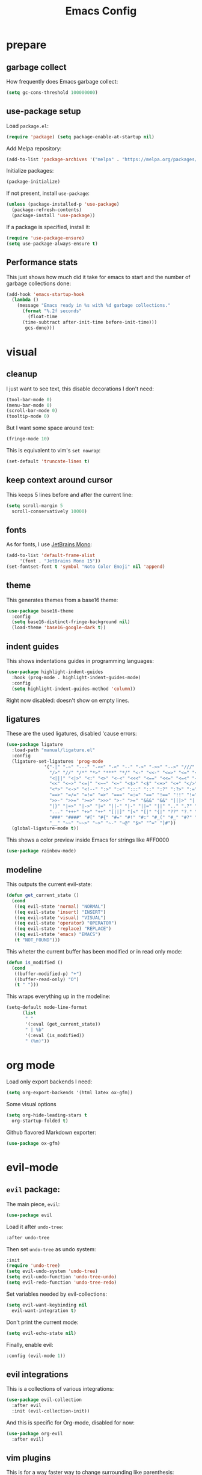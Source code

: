 #+TITLE: Emacs Config
#+PROPERTY: header-args :tangle init.el

* prepare
** garbage collect
How frequently does Emacs garbage collect:
#+begin_src emacs-lisp
  (setq gc-cons-threshold 100000000)
#+end_src
** use-package setup
Load ~package.el~:
#+begin_src emacs-lisp
  (require 'package) (setq package-enable-at-startup nil)
#+end_src
Add Melpa repository:
#+begin_src emacs-lisp
  (add-to-list 'package-archives '("melpa" . "https://melpa.org/packages/") t)
#+end_src
Initialize packages:
#+begin_src emacs-lisp
  (package-initialize)
#+end_src
If not present, install ~use-package~:
#+begin_src emacs-lisp
  (unless (package-installed-p 'use-package)
    (package-refresh-contents)
    (package-install 'use-package))
#+end_src
If a package is specified, install it:
#+begin_src emacs-lisp
  (require 'use-package-ensure)
  (setq use-package-always-ensure t)
#+end_src
** Performance stats
This just shows how much did it take for emacs to start and the number of garbage collections done:
#+begin_src emacs-lisp
(add-hook 'emacs-startup-hook
  (lambda ()
    (message "Emacs ready in %s with %d garbage collections."
      (format "%.2f seconds"
        (float-time
	  (time-subtract after-init-time before-init-time)))
       gcs-done)))
#+end_src
* visual
** cleanup
I just want to see text, this disable decorations I don't need:
#+begin_src emacs-lisp
  (tool-bar-mode 0)
  (menu-bar-mode 0)
  (scroll-bar-mode 0)
  (tooltip-mode 0)
#+end_src
But I want some space around text:
#+begin_src emacs-lisp
  (fringe-mode 10)
#+end_src
This is equivalent to vim's ~set nowrap~:
#+begin_src emacs-lisp
    (set-default 'truncate-lines t)
#+end_src
** keep context around cursor
This keeps 5 lines before and after the current line:
#+begin_src emacs-lisp
  (setq scroll-margin 5
	scroll-conservatively 10000)
#+end_src
** fonts
As for fonts, I use [[https://www.jetbrains.com/lp/mono/][JetBrains Mono]]:
#+begin_src emacs-lisp
    (add-to-list 'default-frame-alist
		 '(font . "JetBrains Mono 15"))
    (set-fontset-font t 'symbol "Noto Color Emoji" nil 'append)
#+end_src
** theme
This generates themes from a base16 theme:
#+begin_src emacs-lisp
(use-package base16-theme
  :config
  (setq base16-distinct-fringe-background nil)
  (load-theme 'base16-google-dark t))
#+end_src
** indent guides
This shows indentations guides in programming languages:
#+begin_src emacs-lisp :tangle no
(use-package highlight-indent-guides
  :hook (prog-mode . highlight-indent-guides-mode)
  :config
  (setq highlight-indent-guides-method 'column))
#+end_src
Right now disabled: doesn't show on empty lines.
** ligatures
These are the used ligatures, disabled 'cause errors:
#+begin_src emacs-lisp :tangle no
  (use-package ligature
    :load-path "manual/ligature.el"
    :config
    (ligature-set-ligatures 'prog-mode
			    '("-|" "-~" "---" "-<<" "-<" "--" "->" "->>" "-->" "///" "/=" "/=="
			      "/>" "//" "/*" "*>" "***" "*/" "<-" "<<-" "<=>" "<=" "<|" "<||"
			      "<|||" "<|>" "<:" "<>" "<-<" "<<<" "<==" "<<=" "<=<" "<==>" "<-|"
			      "<<" "<~>" "<=|" "<~~" "<~" "<$>" "<$" "<+>" "<+" "</>" "</" "<*"
			      "<*>" "<->" "<!--" ":>" ":<" ":::" "::" ":?" ":?>" ":=" "::=" "=>>"
			      "==>" "=/=" "=!=" "=>" "===" "=:=" "==" "!==" "!!" "!=" ">]" ">:"
			      ">>-" ">>=" ">=>" ">>>" ">-" ">=" "&&&" "&&" "|||>" "||>" "|>" "|]"
			      "|}" "|=>" "|->" "|=" "||-" "|-" "||=" "||" ".." ".?" ".=" ".-" "..<"
			      "..." "+++" "+>" "++" "[||]" "[<" "[|" "{|" "??" "?." "?=" "?:" "##"
			      "###" "####" "#[" "#{" "#=" "#!" "#:" "#_(" "#_" "#?" "#(" ";;" "_|_"
			      "__" "~~" "~~>" "~>" "~-" "~@" "$>" "^=" "]#"))
    (global-ligature-mode t))
#+end_src
This shows a color preview inside Emacs for strings like #FF0000
#+begin_src emacs-lisp :padline no
  (use-package rainbow-mode)
#+end_src
** modeline
This outputs the current evil-state:
#+begin_src emacs-lisp
  (defun get_current_state ()
    (cond
     ((eq evil-state 'normal) "NORMAL")
     ((eq evil-state 'insert) "INSERT")
     ((eq evil-state 'visual) "VISUAL")
     ((eq evil-state 'operator) "OPERATOR")
     ((eq evil-state 'replace) "REPLACE")
     ((eq evil-state 'emacs) "EMACS")
     (t "NOT_FOUND")))
#+end_src
This wheter the current buffer has been modified or in read only mode:
#+begin_src emacs-lisp
  (defun is_modified ()
    (cond
     ((buffer-modified-p) "+")
     ((buffer-read-only) "O")
     (t " ")))

#+end_src
This wraps everything up in the modeline:
#+begin_src emacs-lisp
  (setq-default mode-line-format
		(list
		 " "
		 '(:eval (get_current_state))
		 " | %b"
		 '(:eval (is_modified))
		 " (%m)"))
#+end_src
* org mode
Load only export backends I need:
#+begin_src emacs-lisp
  (setq org-export-backends '(html latex ox-gfm))
#+end_src
Some visual options
#+begin_src emacs-lisp
  (setq org-hide-leading-stars t
	org-startup-folded t)
#+end_src
Github flavored Markdown exporter:
#+begin_src emacs-lisp
  (use-package ox-gfm)
#+end_src
* evil-mode
** ~evil~ package:
The main piece, ~evil~:
#+begin_src emacs-lisp
  (use-package evil
#+end_src
Load it after ~undo-tree~:
#+begin_src emacs-lisp :padline no
    :after undo-tree
#+end_src
Then set ~undo-tree~ as undo system:
#+begin_src emacs-lisp :padline no
    :init
    (require 'undo-tree)
    (setq evil-undo-system 'undo-tree)
    (setq evil-undo-function 'undo-tree-undo)
    (setq evil-redo-function 'undo-tree-redo)
#+end_src
Set variables needed by evil-collections:
#+begin_src emacs-lisp :padline no
    (setq evil-want-keybinding nil
	  evil-want-integration t)
#+end_src
Don't print the current mode:
#+begin_src emacs-lisp :padline no
    (setq evil-echo-state nil)
#+end_src
Finally, enable evil:
#+begin_src emacs-lisp :padline no
    :config (evil-mode 1))
#+end_src
** evil integrations
This is a collections of various integrations:
#+begin_src emacs-lisp
(use-package evil-collection
  :after evil
  :init (evil-collection-init))
#+end_src
And this is specific for Org-mode, disabled for now:
#+begin_src emacs-lisp :tangle no
(use-package org-evil
  :after evil)
#+end_src
** vim plugins
This is for a way faster way to change surrounding like parenthesis:
#+begin_src emacs-lisp
(use-package evil-surround
  :after evil
  :config (global-evil-surround-mode 1))
#+end_src
And this is for commenting portions of code:
#+begin_src emacs-lisp
(use-package evil-commentary
  :after evil
  :config (evil-commentary-mode))
#+end_src
This adds indentation based text object:
#+begin_src emacs-lisp
(use-package evil-indent-plus
  :after evil
  :init (evil-indent-plus-default-bindings))
#+end_src
** undo
This is the undo system I use; it also provides a nice visualization of the undo-tree.
#+begin_src emacs-lisp
  (use-package undo-tree
#+end_src
Set where should it save files:
#+begin_src emacs-lisp :padline no
    ;; :init
    ;; (setq undo-tree-auto-save-history (concat user-emacs-directory "undo"))
#+end_src
Enable global mode:
#+begin_src emacs-lisp :padline no
    :config (global-undo-tree-mode))
#+end_src
* lsp-mode
** main package
This enables [[https://github.com/Microsoft/language-server-protocol][LSP]], which provides completions, diagnostics et cetera:
#+begin_src emacs-lisp
  (use-package lsp-mode
#+end_src
Hook it to any programming filetype:
#+begin_src emacs-lisp :padline no
    :hook prog-mode
#+end_src
Disable icons in completions:
#+begin_src emacs-lisp :padline no
    :init (setq lsp-headerline-breadcrumb-enable nil)
#+end_src
Disable diagnostics; I'd prefer to be able to toggle it or to disable it while in insert mode:
#+begin_src emacs-lisp :padline no
    (setq lsp-diagnostics-mode ":none"))
#+end_src
** lsp-ui
This manages the look of LSP:
#+begin_src emacs-lisp
  (use-package lsp-ui
    :config
#+end_src
Disable some stuff; I have to find an alternative solution in the future:
#+begin_src emacs-lisp :padline no
    (setq lsp-ui-doc-enable nil
	  lsp-ui-sideline-show-code-actions nil)
#+end_src
Enable showing info on the right of the screen:
#+begin_src emacs-lisp :padline no
    (setq lsp-ui-sideline-show-hover t
	  lsp-ui-sideline-delay 1))
#+end_src
** completion engine
This is the completion engine, hooked up to lsp-mode:
#+begin_src emacs-lisp
  (use-package company
    :hook (lsp-mode . company-mode)
#+end_src
Loop after the last entry:
#+begin_src emacs-lisp :padline no
  :config
  (setq company-selection-wrap-around t)
#+end_src
Then enable it:
#+begin_src emacs-lisp :padline no
  (company-tng-configure-default))
#+end_src
** magit
This is a git client I want to test:
#+begin_src emacs-lisp
  (use-package magit)
#+end_src
* misc
** todo file
I like using a TODO file, which keeps track of what I'm doing and what I have to do:
#+begin_src emacs-lisp
  (setq inhibit-startup-screen t
        initial-buffer-choice "~/current.org")
#+end_src
** autoclose parenthesis
Autoclose parenthesis, quotation marks, etc:
#+begin_src emacs-lisp
  (electric-pair-mode)
#+end_src
** backup
Sets where to save backup files. Backup always gud.
#+begin_src emacs-lisp
  (setq backup-dir (concat user-emacs-directory "backups")
	backup-directory-alist `(("." . ,backup-dir))
	auto-save-file-name-transforms `((".*", backup-dir t)))
#+end_src
** no tab please
Never insert tabs:
#+begin_src emacs-lisp
(setq-default indent-tabs-mode nil)
#+end_src
** additional filetypes
Pyright, an LSP server for Python:
#+begin_src emacs-lisp
  (use-package lsp-pyright
  :hook (python-mode . (lambda ()
			  (require 'lsp-pyright)
			  (lsp))))
#+end_src
Rust, added to lsp hook:
#+begin_src emacs-lisp
  (use-package rust-mode
    :hook (rust-mode . lsp))
#+end_src
Lua:
#+begin_src emacs-lisp
  (use-package lua-mode)
#+end_src
Miscellanous syntax highlight:
#+begin_src emacs-lisp
  (use-package json-mode)
  (use-package yaml-mode)
  (use-package dockerfile-mode)
#+end_src
